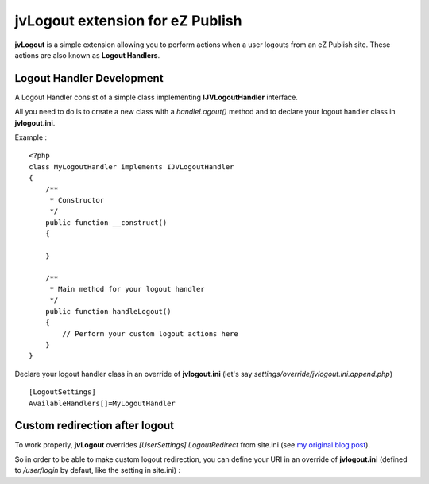 ===================================
 jvLogout extension for eZ Publish
===================================

**jvLogout** is a simple extension allowing you to perform actions when a user logouts from an eZ Publish site.
These actions are also known as **Logout Handlers**.


----------------------------
 Logout Handler Development
----------------------------

A Logout Handler consist of a simple class implementing **IJVLogoutHandler** interface.

All you need to do is to create a new class with a *handleLogout()* method and to declare
your logout handler class in **jvlogout.ini**.

Example :

::

  <?php
  class MyLogoutHandler implements IJVLogoutHandler
  {
      /**
       * Constructor
       */
      public function __construct()
      {
          
      }
      
      /**
       * Main method for your logout handler
       */
      public function handleLogout()
      {
          // Perform your custom logout actions here
      }
  }

Declare your logout handler class in an override of **jvlogout.ini** (let's say *settings/override/jvlogout.ini.append.php*)

::

  [LogoutSettings]
  AvailableHandlers[]=MyLogoutHandler


---------------------------------
 Custom redirection after logout
---------------------------------

To work properly, **jvLogout** overrides *[UserSettings].LogoutRedirect* from site.ini 
(see `my original blog post <http://share.ez.no/blogs/jerome-vieilledent/handle-logout-hooks>`_).

So in order to be able to make custom logout redirection, you can define your URI in an override of **jvlogout.ini** 
(defined to */user/login* by defaut, like the setting in site.ini) :

.. code-block:: ini
  [LogoutSettings]
  LogoutRedirect=/my/custom/uri

